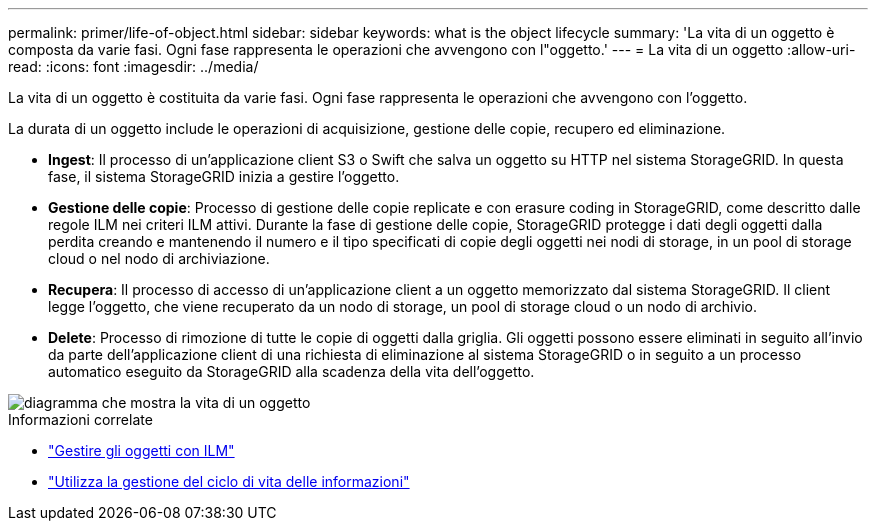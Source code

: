 ---
permalink: primer/life-of-object.html 
sidebar: sidebar 
keywords: what is the object lifecycle 
summary: 'La vita di un oggetto è composta da varie fasi. Ogni fase rappresenta le operazioni che avvengono con l"oggetto.' 
---
= La vita di un oggetto
:allow-uri-read: 
:icons: font
:imagesdir: ../media/


[role="lead"]
La vita di un oggetto è costituita da varie fasi. Ogni fase rappresenta le operazioni che avvengono con l'oggetto.

La durata di un oggetto include le operazioni di acquisizione, gestione delle copie, recupero ed eliminazione.

* *Ingest*: Il processo di un'applicazione client S3 o Swift che salva un oggetto su HTTP nel sistema StorageGRID. In questa fase, il sistema StorageGRID inizia a gestire l'oggetto.
* *Gestione delle copie*: Processo di gestione delle copie replicate e con erasure coding in StorageGRID, come descritto dalle regole ILM nei criteri ILM attivi. Durante la fase di gestione delle copie, StorageGRID protegge i dati degli oggetti dalla perdita creando e mantenendo il numero e il tipo specificati di copie degli oggetti nei nodi di storage, in un pool di storage cloud o nel nodo di archiviazione.
* *Recupera*: Il processo di accesso di un'applicazione client a un oggetto memorizzato dal sistema StorageGRID. Il client legge l'oggetto, che viene recuperato da un nodo di storage, un pool di storage cloud o un nodo di archivio.
* *Delete*: Processo di rimozione di tutte le copie di oggetti dalla griglia. Gli oggetti possono essere eliminati in seguito all'invio da parte dell'applicazione client di una richiesta di eliminazione al sistema StorageGRID o in seguito a un processo automatico eseguito da StorageGRID alla scadenza della vita dell'oggetto.


image::../media/object_lifecycle.png[diagramma che mostra la vita di un oggetto]

.Informazioni correlate
* link:../ilm/index.html["Gestire gli oggetti con ILM"]
* link:using-information-lifecycle-management.html["Utilizza la gestione del ciclo di vita delle informazioni"]

